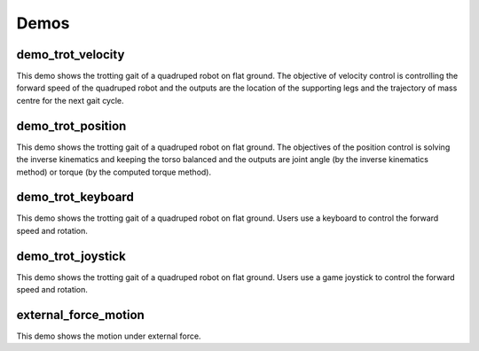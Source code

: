 Demos
****

demo_trot_velocity
==================

This demo shows the trotting gait of a quadruped robot on flat ground. The objective of velocity control is controlling the forward speed of the quadruped robot and the outputs are the location of the supporting legs and the trajectory of mass centre for the next gait cycle.

demo_trot_position
==================

This demo shows the trotting gait of a quadruped robot on flat ground. The objectives of the position control is solving the inverse kinematics and keeping the torso balanced and the outputs are joint angle (by the inverse kinematics method) or torque (by the computed torque method).

demo_trot_keyboard
==================

This demo shows the trotting gait of a quadruped robot on flat ground. Users use a keyboard to control the forward speed and rotation.

demo_trot_joystick
==================

This demo shows the trotting gait of a quadruped robot on flat ground. Users use a game joystick to control the forward speed and rotation.

external_force_motion
==================

This demo shows the motion under external force. 